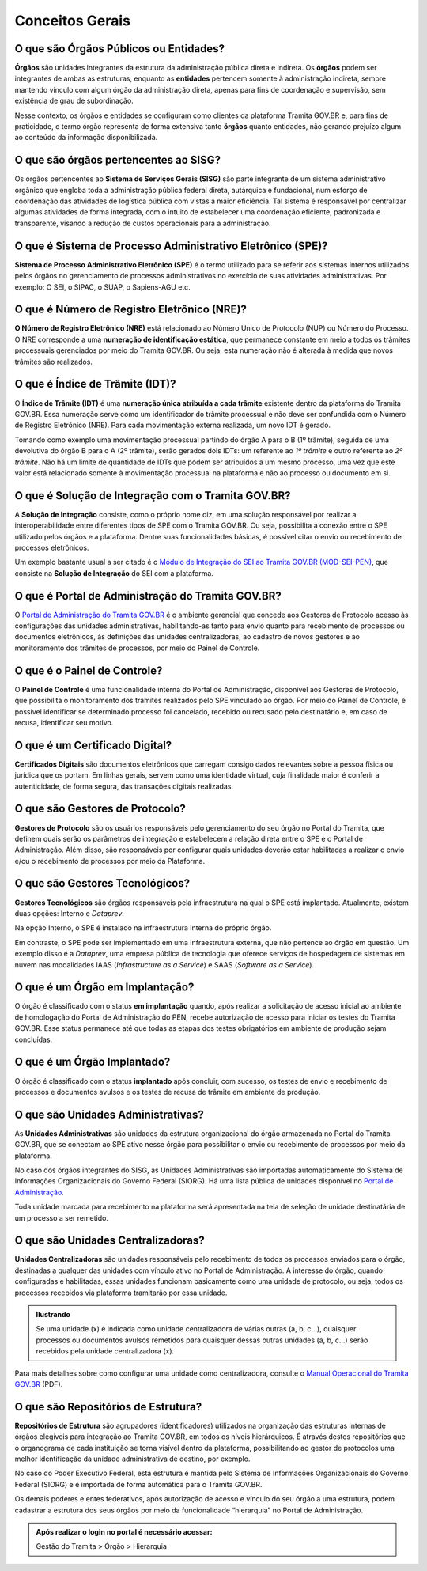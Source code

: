 Conceitos Gerais
================

O que são Órgãos Públicos ou Entidades?
++++++++++++++++++++++++++++++++++++++++

**Órgãos** são unidades integrantes da estrutura da administração pública direta e indireta. Os **órgãos** podem ser integrantes de ambas as estruturas, enquanto as **entidades** pertencem somente à administração indireta, sempre mantendo vínculo com algum órgão da administração direta, apenas para fins de coordenação e supervisão, sem existência de grau de subordinação. 

Nesse contexto, os órgãos e entidades se configuram como clientes da plataforma Tramita GOV.BR e, para fins de praticidade, o termo órgão representa de forma extensiva tanto **órgãos** quanto entidades, não gerando prejuízo algum ao conteúdo da informação disponibilizada. 

O que são órgãos pertencentes ao SISG?
++++++++++++++++++++++++++++++++++++++++++++

Os órgãos pertencentes ao **Sistema de Serviços Gerais (SISG)** são parte integrante de um sistema administrativo orgânico que engloba toda a administração pública federal direta, autárquica e fundacional, num esforço de coordenação das atividades de logística pública com vistas a maior eficiência. Tal sistema é responsável por centralizar algumas atividades de forma integrada, com o intuito de estabelecer uma coordenação eficiente, padronizada e transparente, visando a redução de custos operacionais para a administração.

O que é Sistema de Processo Administrativo Eletrônico (SPE)?
+++++++++++++++++++++++++++++++++++++++++++++++++++++++++++++

**Sistema de Processo Administrativo Eletrônico (SPE)** é o termo utilizado para se referir aos sistemas internos utilizados pelos órgãos no gerenciamento de processos administrativos no exercício de suas atividades administrativas. Por exemplo: O SEI, o SIPAC, o SUAP, o Sapiens-AGU etc. 

O que é Número de Registro Eletrônico (NRE)?
++++++++++++++++++++++++++++++++++++++++++++

**O Número de Registro Eletrônico (NRE)** está relacionado ao Número Único de Protocolo (NUP) ou Número do Processo. O NRE corresponde a uma **numeração de identificação estática**, que permanece constante em meio a todos os trâmites processuais gerenciados por meio do Tramita GOV.BR. Ou seja, esta numeração não é alterada à medida que novos trâmites são realizados.

O que é Índice de Trâmite (IDT)?
+++++++++++++++++++++++++++++++++

O **Índice de Trâmite (IDT)** é uma **numeração única atribuída a cada trâmite** existente dentro da plataforma do Tramita GOV.BR. Essa numeração serve como um identificador do trâmite processual e não deve ser confundida com o Número de Registro Eletrônico (NRE). Para cada movimentação externa realizada, um novo IDT é gerado.  

Tomando como exemplo uma movimentação processual partindo do órgão A para o B (1º trâmite), seguida de uma devolutiva do órgão B para o A (2º trâmite), serão gerados dois IDTs: um referente ao *1º trâmite* e outro referente ao *2º trâmite*. Não há um limite de quantidade de IDTs que podem ser atribuídos a um mesmo processo, uma vez que este valor está relacionado somente à movimentação processual na plataforma e não ao processo ou documento em si. 

O que é Solução de Integração com o Tramita GOV.BR?
++++++++++++++++++++++++++++++++++++++++++++++++++++

A **Solução de Integração** consiste, como o próprio nome diz, em uma solução responsável por realizar a interoperabilidade entre diferentes tipos de SPE com o Tramita GOV.BR. Ou seja, possibilita a conexão entre o SPE utilizado pelos órgãos e a plataforma. Dentre suas funcionalidades básicas, é possível citar o envio ou recebimento de processos eletrônicos.

Um exemplo bastante usual a ser citado é o `Módulo de Integração do SEI ao Tramita GOV.BR (MOD-SEI-PEN) <https://github.com/pengovbr/mod-sei-pen>`_, que consiste na **Solução de Integração** do SEI com a plataforma. 

O que é Portal de Administração do Tramita GOV.BR?
++++++++++++++++++++++++++++++++++++++++++++++++++

O `Portal de Administração do Tramita GOV.BR <https://gestaopen.processoeletronico.gov.br/>`_ é o ambiente gerencial que concede aos Gestores de Protocolo acesso às configurações das unidades administrativas, habilitando-as tanto para envio quanto para recebimento de processos ou documentos eletrônicos, às definições das unidades centralizadoras, ao cadastro de novos gestores e ao monitoramento dos trâmites de processos, por meio do Painel de Controle.

O que é o Painel de Controle?
++++++++++++++++++++++++++++++

O **Painel de Controle** é uma funcionalidade interna do Portal de Administração, disponível aos Gestores de Protocolo, que possibilita o monitoramento dos trâmites realizados pelo SPE vinculado ao órgão. Por meio do Painel de Controle, é possível identificar se determinado processo foi cancelado, recebido ou recusado pelo destinatário e, em caso de recusa, identificar seu motivo.

O que é um Certificado Digital?
++++++++++++++++++++++++++++++++

**Certificados Digitais** são documentos eletrônicos que carregam consigo dados relevantes sobre a pessoa física ou jurídica que os portam. Em linhas gerais, servem como uma identidade virtual, cuja finalidade maior é conferir a autenticidade, de forma segura, das transações digitais realizadas.


O que são Gestores de Protocolo?
++++++++++++++++++++++++++++++++

**Gestores de Protocolo** são os usuários responsáveis pelo gerenciamento do seu órgão no Portal do Tramita, que definem quais serão os parâmetros de integração e estabelecem a relação direta entre o SPE e o Portal de Administração. Além disso, são responsáveis por configurar quais unidades deverão estar habilitadas a realizar o envio e/ou o recebimento de processos por meio da Plataforma.

O que são Gestores Tecnológicos?
+++++++++++++++++++++++++++++++++

**Gestores Tecnológicos** são órgãos responsáveis pela infraestrutura na qual o SPE está implantado. Atualmente, existem duas opções: Interno e *Dataprev*. 

Na opção Interno, o SPE é instalado na infraestrutura interna do próprio órgão.  

Em contraste, o SPE pode ser implementado em uma infraestrutura externa, que não pertence ao órgão em questão. Um exemplo disso é a *Dataprev*, uma empresa pública de tecnologia que oferece serviços de hospedagem de sistemas em nuvem nas modalidades IAAS (*Infrastructure as a Service*) e SAAS (*Software as a Service*).

O que é um Órgão em Implantação?
++++++++++++++++++++++++++++++++

O órgão é classificado com o status **em implantação** quando, após realizar a solicitação de acesso inicial ao ambiente de homologação do Portal de Administração do PEN, recebe autorização de acesso para iniciar os testes do Tramita GOV.BR. Esse status permanece até que todas as etapas dos testes obrigatórios em ambiente de produção sejam concluídas. 

O que é um Órgão Implantado?
+++++++++++++++++++++++++++++

O órgão é classificado com o status **implantado** após concluir, com sucesso, os testes de envio e recebimento de processos e documentos avulsos e os testes de recusa de trâmite em ambiente de produção. 


O que são Unidades Administrativas?
+++++++++++++++++++++++++++++++++++

As **Unidades Administrativas** são unidades da estrutura organizacional do órgão armazenada no Portal do Tramita GOV.BR, que se conectam ao SPE ativo nesse órgão para possibilitar o envio ou recebimento de processos por meio da plataforma.

No caso dos órgãos integrantes do SISG, as Unidades Administrativas são importadas automaticamente do Sistema de Informações Organizacionais do Governo Federal (SIORG). Há uma lista pública de unidades disponível no `Portal de Administração <https://gestaopen.processoeletronico.gov.br/>`_. 

Toda unidade marcada para recebimento na plataforma será apresentada na tela de seleção de unidade destinatária de um processo a ser remetido.

O que são Unidades Centralizadoras?
+++++++++++++++++++++++++++++++++++

**Unidades Centralizadoras** são unidades responsáveis pelo recebimento de todos os processos enviados para o órgão, destinadas a qualquer das unidades com vínculo ativo no Portal de Administração. A interesse do órgão, quando configuradas e habilitadas, essas unidades funcionam basicamente como uma unidade de protocolo, ou seja, todos os processos recebidos via plataforma tramitarão por essa unidade.

.. admonition:: Ilustrando

   Se uma unidade (x) é indicada como unidade centralizadora de várias outras (a, b, c...), quaisquer processos ou documentos avulsos remetidos para quaisquer dessas outras unidades (a, b, c...) serão recebidos pela unidade centralizadora (x).

Para mais detalhes sobre como configurar uma unidade como centralizadora, consulte o `Manual Operacional do Tramita GOV.BR <https://www.gov.br/gestao/pt-br/assuntos/processo-eletronico-nacional/arquivos/tramita-gov-br-documentos/Manual_Tecnico_Operacional_do_Tramita.GOV.BR.pdf>`_ (PDF).

O que são Repositórios de Estrutura?
+++++++++++++++++++++++++++++++++++++

**Repositórios de Estrutura** são agrupadores (identificadores) utilizados na organização das estruturas internas de órgãos elegíveis para integração ao Tramita GOV.BR, em todos os níveis hierárquicos.  É através destes repositórios que o organograma de cada instituição se torna visível dentro da plataforma, possibilitando ao gestor de protocolos uma melhor identificação da unidade administrativa de destino, por exemplo. 

No caso do Poder Executivo Federal, esta estrutura é mantida pelo Sistema de Informações Organizacionais do Governo Federal (SIORG) e é importada de forma automática para o Tramita GOV.BR. 

Os demais poderes e entes federativos, após autorização de acesso e vínculo do seu órgão a uma estrutura, podem cadastrar a estrutura dos seus órgãos por meio da funcionalidade “hierarquia” no Portal de Administração.

.. admonition:: Após realizar o login no portal é necessário acessar: 

   Gestão do Tramita  > Órgão  > Hierarquia










